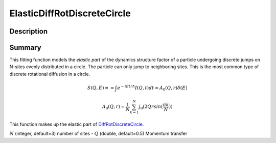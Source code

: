 .. _func-ElasticDiffRotDiscreteCircle:

============================
ElasticDiffRotDiscreteCircle
============================

.. index:: ElasticDiffRotDiscreteCircle

Description
-----------

Summary
-------

This fitting function models the *elastic part* of the dynamics structure factor
of a particle undergoing discrete jumps on N-sites evenly distributed in a circle.
The particle can only jump to neighboring sites. This is the most common
type of discrete rotational diffusion in a circle.

.. math::

   S(Q,E) \equiv = \int e^{-iEt/\hbar} I(Q,t) dt = A_0(Q,r) \delta (E)

.. math::

   A_0(Q,r) = \frac{1}{N} \sum_{k=1}^{N} j_0( 2 Q r sin(\frac{\pi k}{N}) )

This function makes up the elastic part of `DiffRotDiscreteCircle <DiffRotDiscreteCircle>`__.

.. attributes::

:math:`N` (integer, default=3) number of sites -
:math:`Q` (double, default=0.5) Momentum transfer

.. properties::

.. categories::

.. sourcelink::

